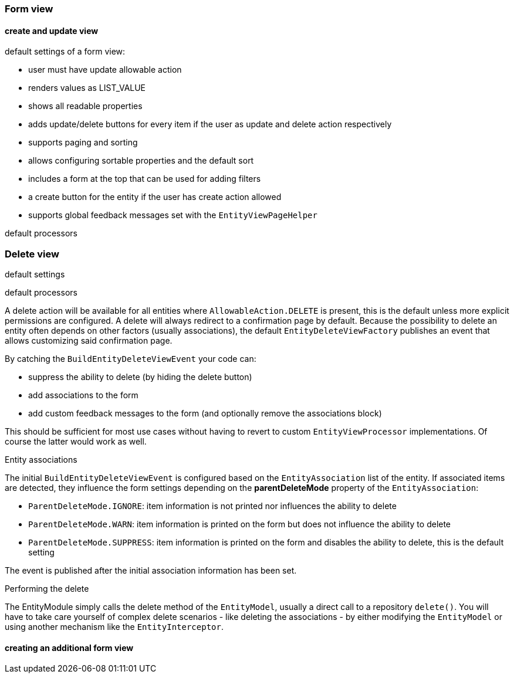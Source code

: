 [[form-view]]
=== Form view
:chapter-number: 0

==== create and update view

default settings of a form view:

- user must have update allowable action
- renders values as LIST_VALUE
- shows all readable properties
- adds update/delete buttons for every item if the user as update and delete action respectively
- supports paging and sorting
- allows configuring sortable properties and the default sort
- includes a form at the top that can be used for adding filters
- a create button for the entity if the user has create action allowed
- supports global feedback messages set with the `EntityViewPageHelper`

default processors


[#delete-view]
=== Delete view

default settings

default processors

A delete action will be available for all entities where `AllowableAction.DELETE` is present, this is the default unless more explicit permissions are configured.
A delete will always redirect to a confirmation page by default.
Because the possibility to delete an entity often depends on other factors (usually associations), the default `EntityDeleteViewFactory` publishes an event that allows customizing said confirmation page.

By catching the `BuildEntityDeleteViewEvent` your code can:

* suppress the ability to delete (by hiding the delete button)
* add associations to the form
* add custom feedback messages to the form (and optionally remove the associations block)

This should be sufficient for most use cases without having to revert to custom `EntityViewProcessor` implementations.
Of course the latter would work as well.

.Entity associations
The initial `BuildEntityDeleteViewEvent` is configured based on the `EntityAssociation` list of the entity.
If associated items are detected, they influence the form settings depending on the *parentDeleteMode* property of the `EntityAssociation`:

* `ParentDeleteMode.IGNORE`: item information is not printed nor influences the ability to delete
* `ParentDeleteMode.WARN`: item information is printed on the form but does not influence the ability to delete
* `ParentDeleteMode.SUPPRESS`: item information is printed on the form and disables the ability to delete, this is the default setting

The event is published after the initial association information has been set.

.Performing the delete
The EntityModule simply calls the delete method of the `EntityModel`, usually a direct call to a repository `delete()`.
You will have to take care yourself of complex delete scenarios - like deleting the associations - by either modifying the `EntityModel` or using another mechanism like the `EntityInterceptor`.

==== creating an additional form view